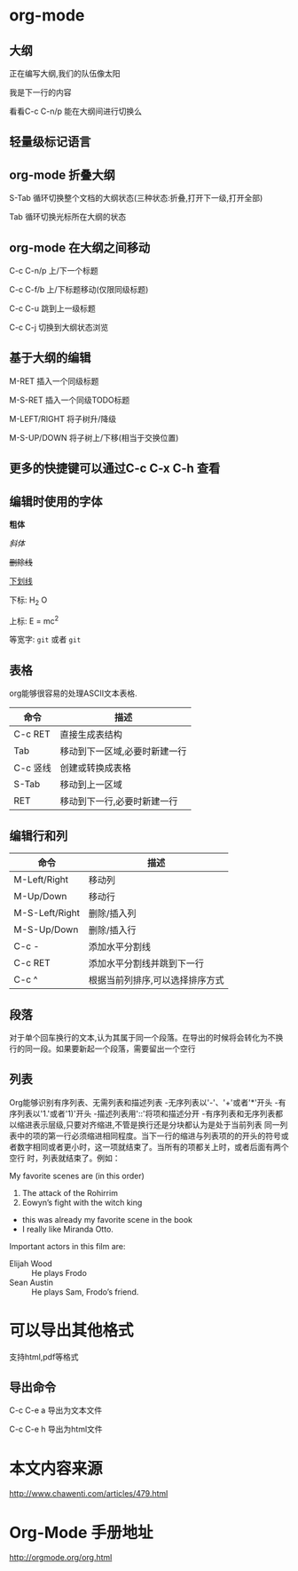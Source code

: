 * org-mode
** 大纲
正在编写大纲,我们的队伍像太阳

我是下一行的内容

看看C-c C-n/p 能在大纲间进行切换么
** 轻量级标记语言
** org-mode 折叠大纲
S-Tab   循环切换整个文档的大纲状态(三种状态:折叠,打开下一级,打开全部)

Tab     循环切换光标所在大纲的状态
** org-mode 在大纲之间移动
C-c C-n/p   上/下一个标题

C-c C-f/b   上/下标题移动(仅限同级标题)

C-c C-u     跳到上一级标题

C-c C-j     切换到大纲状态浏览
**  基于大纲的编辑
M-RET   插入一个同级标题

M-S-RET 插入一个同级TODO标题

M-LEFT/RIGHT 将子树升/降级

M-S-UP/DOWN  将子树上/下移(相当于交换位置)
** 更多的快捷键可以通过C-c C-x C-h 查看
** 编辑时使用的字体
*粗体*

/斜体/

+删除线+

_下划线_

下标: H_2 O

上标: E = mc^2

等宽字: =git= 或者 ~git~
** 表格
org能够很容易的处理ASCII文本表格.
| 命令     | 描述                          |
|----------+-------------------------------|
| C-c RET  | 直接生成表结构                |
|----------+-------------------------------|
| Tab      | 移动到下一区域,必要时新建一行 |
|----------+-------------------------------|
| C-c 竖线 | 创建或转换成表格      |
|----------+-------------------------------|
| S-Tab    | 移动到上一区域  |
|----------+-------------------------------|
| RET      | 移动到下一行,必要时新建一行   |
|----------+-------------------------------|
** 编辑行和列

| 命令           | 描述                       |
|----------------+----------------------------|
| M-Left/Right   | 移动列                     |
|----------------+----------------------------|
| M-Up/Down      | 移动行                     |
|----------------+----------------------------|
| M-S-Left/Right | 删除/插入列                |
|----------------+----------------------------|
| M-S-Up/Down    | 删除/插入行                |
|----------------+----------------------------|
| C-c -          | 添加水平分割线             |
|----------------+----------------------------|
| C-c RET        | 添加水平分割线并跳到下一行 |
|----------------+----------------------------|
| C-c ^          | 根据当前列排序,可以选择排序方式           |
|----------------+----------------------------|
** 段落
对于单个回车换行的文本,认为其属于同一个段落。在导出的时候将会转化为不换行的同一段。如果要新起一个段落，需要留出一个空行

** 列表
Org能够识别有序列表、无需列表和描述列表
-无序列表以'-'、'+'或者'*'开头
-有序列表以'1.'或者'1)'开头
-描述列表用'::'将项和描述分开
-有序列表和无序列表都以缩进表示层级,只要对齐缩进,不管是换行还是分块都认为是处于当前列表
同一列表中的项的第一行必须缩进相同程度。当下一行的缩进与列表项的的开头的符号或者数字相同或者更小时，这一项就结束了。当所有的项都关上时，或者后面有两个空行 时，列表就结束了。例如：

My favorite scenes are (in this order)
1. The attack of the Rohirrim
2. Eowyn’s fight with the witch king
+ this was already my favorite scene in the book
+ I really like Miranda Otto.
Important actors in this film are:
- Elijah Wood :: He plays Frodo
- Sean Austin :: He plays Sam, Frodo’s friend.

* 可以导出其他格式
支持html,pdf等格式
** 导出命令
C-c C-e a    导出为文本文件

C-c C-e h    导出为html文件
* 本文内容来源
http://www.chawenti.com/articles/479.html
* Org-Mode 手册地址
http://orgmode.org/org.html

